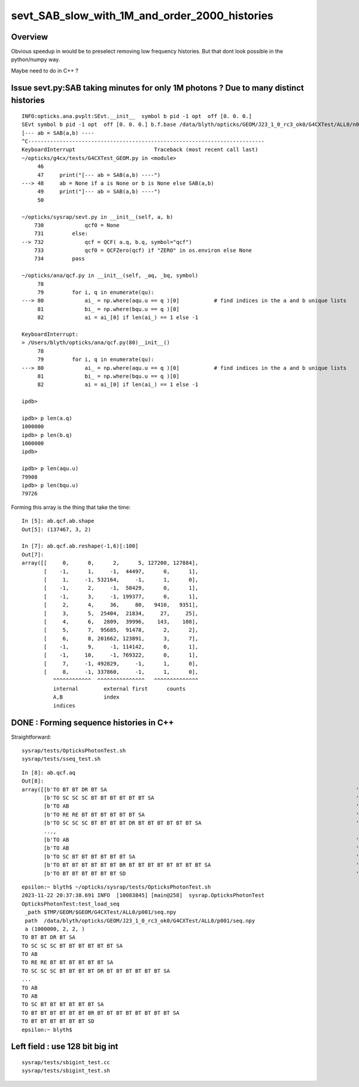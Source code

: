 sevt_SAB_slow_with_1M_and_order_2000_histories
================================================


Overview
----------

Obvious speedup in would be to preselect removing 
low frequency histories. But that dont look
possible in the python/numpy way.

Maybe need to do in C++ ?   

Issue sevt.py:SAB taking minutes for only 1M photons ? Due to many distinct histories
---------------------------------------------------------------------------------------


::

    INFO:opticks.ana.pvplt:SEvt.__init__  symbol b pid -1 opt  off [0. 0. 0.] 
    SEvt symbol b pid -1 opt  off [0. 0. 0.] b.f.base /data/blyth/opticks/GEOM/J23_1_0_rc3_ok0/G4CXTest/ALL0/n001 
    [--- ab = SAB(a,b) ----
    ^C---------------------------------------------------------------------------
    KeyboardInterrupt                         Traceback (most recent call last)
    ~/opticks/g4cx/tests/G4CXTest_GEOM.py in <module>
         46 
         47     print("[--- ab = SAB(a,b) ----")
    ---> 48     ab = None if a is None or b is None else SAB(a,b)
         49     print("]--- ab = SAB(a,b) ----")
         50 

    ~/opticks/sysrap/sevt.py in __init__(self, a, b)
        730             qcf0 = None
        731         else:
    --> 732             qcf = QCF( a.q, b.q, symbol="qcf")
        733             qcf0 = QCFZero(qcf) if "ZERO" in os.environ else None
        734         pass

    ~/opticks/ana/qcf.py in __init__(self, _aq, _bq, symbol)
         78 
         79         for i, q in enumerate(qu):
    ---> 80             ai_ = np.where(aqu.u == q )[0]           # find indices in the a and b unique lists
         81             bi_ = np.where(bqu.u == q )[0]
         82             ai = ai_[0] if len(ai_) == 1 else -1

    KeyboardInterrupt: 
    > /Users/blyth/opticks/ana/qcf.py(80)__init__()
         78 
         79         for i, q in enumerate(qu):
    ---> 80             ai_ = np.where(aqu.u == q )[0]           # find indices in the a and b unique lists
         81             bi_ = np.where(bqu.u == q )[0]
         82             ai = ai_[0] if len(ai_) == 1 else -1

    ipdb>               

    ipdb> p len(a.q)
    1000000
    ipdb> p len(b.q)
    1000000
    ipdb>

    ipdb> p len(aqu.u)
    79908
    ipdb> p len(bqu.u)
    79726



Forming this array is the thing that take the time::

    In [5]: ab.qcf.ab.shape
    Out[5]: (137467, 3, 2)

    In [7]: ab.qcf.ab.reshape(-1,6)[:100]
    Out[7]:
    array([[     0,      0,      2,      5, 127200, 127884],
           [    -1,      1,     -1,  44497,      0,      1],
           [     1,     -1, 532164,     -1,      1,      0],
           [    -1,      2,     -1,  58429,      0,      1],
           [    -1,      3,     -1, 199377,      0,      1],
           [     2,      4,     36,     80,   9410,   9351],
           [     3,      5,  25404,  21834,     27,     25],
           [     4,      6,   2809,  39996,    143,    108],
           [     5,      7,  95685,  91478,      2,      2],
           [     6,      8, 201662, 123891,      3,      7],
           [    -1,      9,     -1, 114142,      0,      1],
           [    -1,     10,     -1, 769322,      0,      1],
           [     7,     -1, 492829,     -1,      1,      0],
           [     8,     -1, 337860,     -1,      1,      0],
              ^^^^^^^^^^^^  ^^^^^^^^^^^^^^^   ^^^^^^^^^^^^^^
              internal        external first      counts  
              A,B             index
              indices




DONE : Forming sequence histories in C++
-----------------------------------------

Straightforward::

    sysrap/tests/OpticksPhotonTest.sh
    sysrap/tests/sseq_test.sh

::

    In [8]: ab.qcf.aq
    Out[8]:
    array([[b'TO BT BT DR BT SA                                                                               '],
           [b'TO SC SC SC BT BT BT BT BT BT SA                                                                '],
           [b'TO AB                                                                                           '],
           [b'TO RE RE BT BT BT BT BT BT SA                                                                   '],
           [b'TO SC SC SC BT BT BT BT DR BT BT BT BT BT BT SA                                                 '],
           ...,
           [b'TO AB                                                                                           '],
           [b'TO AB                                                                                           '],
           [b'TO SC BT BT BT BT BT BT SA                                                                      '],
           [b'TO BT BT BT BT BT BT BR BT BT BT BT BT BT BT BT SA                                              '],
           [b'TO BT BT BT BT BT BT SD                                                                         ']], dtype='|S96')

::

    epsilon:~ blyth$ ~/opticks/sysrap/tests/OpticksPhotonTest.sh
    2023-11-22 20:37:38.691 INFO  [10083845] [main@258]  sysrap.OpticksPhotonTest 
    OpticksPhotonTest:test_load_seq
     _path $TMP/GEOM/$GEOM/G4CXTest/ALL0/p001/seq.npy
     path  /data/blyth/opticks/GEOM/J23_1_0_rc3_ok0/G4CXTest/ALL0/p001/seq.npy
     a (1000000, 2, 2, )
    TO BT BT DR BT SA                                                                               
    TO SC SC SC BT BT BT BT BT BT SA                                                                
    TO AB                                                                                           
    TO RE RE BT BT BT BT BT BT SA                                                                   
    TO SC SC SC BT BT BT BT DR BT BT BT BT BT BT SA                                                 
    ...
    TO AB                                                                                           
    TO AB                                                                                           
    TO SC BT BT BT BT BT BT SA                                                                      
    TO BT BT BT BT BT BT BR BT BT BT BT BT BT BT BT SA                                              
    TO BT BT BT BT BT BT SD                                                                         
    epsilon:~ blyth$ 




Left field : use 128 bit big int
------------------------------------

::

    sysrap/tests/sbigint_test.cc
    sysrap/tests/sbigint_test.sh




